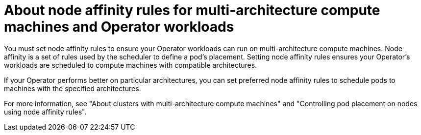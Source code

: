 // Module included in the following assemblies:
//
// * operators/operator_sdk/osdk-multi-arch-support.adoc

:_content-type: CONCEPT
[id="osdk-multi-arch-node-affinity_{context}"]
= About node affinity rules for multi-architecture compute machines and Operator workloads

You must set node affinity rules to ensure your Operator workloads can run on multi-architecture compute machines. Node affinity is a set of rules used by the scheduler to define a pod's placement. Setting node affinity rules ensures your Operator's workloads are scheduled to compute machines with compatible architectures.

If your Operator performs better on particular architectures, you can set preferred node affinity rules to schedule pods to machines with the specified architectures.

For more information, see "About clusters with multi-architecture compute machines" and "Controlling pod placement on nodes using node affinity rules".
